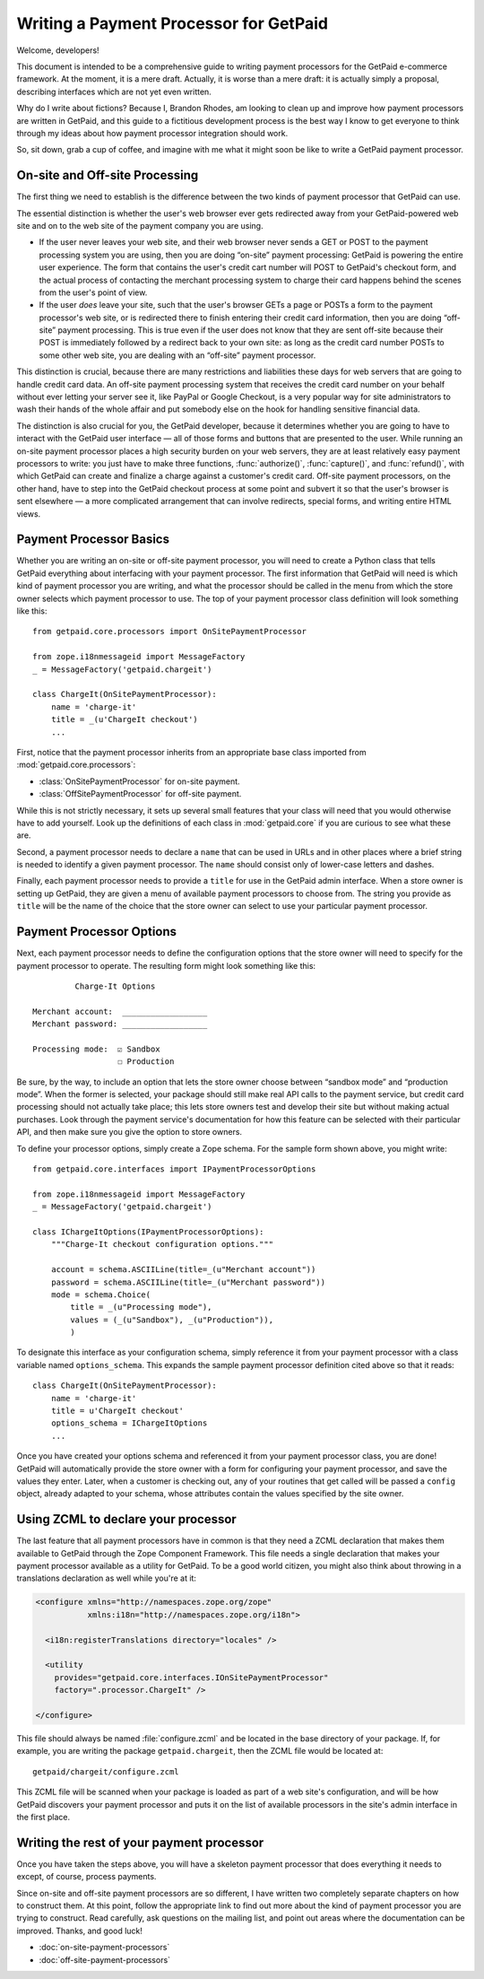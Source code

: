 
Writing a Payment Processor for GetPaid
=======================================

Welcome, developers!

This document is intended to be a comprehensive guide to writing payment
processors for the GetPaid e-commerce framework.  At the moment, it is a
mere draft. Actually, it is worse than a mere draft: it is actually
simply a proposal, describing interfaces which are not yet even written.

Why do I write about fictions?  Because I, Brandon Rhodes, am looking to
clean up and improve how payment processors are written in GetPaid, and
this guide to a fictitious development process is the best way I know to
get everyone to think through my ideas about how payment processor
integration should work.

So, sit down, grab a cup of coffee, and imagine with me what it might
soon be like to write a GetPaid payment processor.

On-site and Off-site Processing
-------------------------------

The first thing we need to establish is the difference between the two
kinds of payment processor that GetPaid can use.

The essential distinction is whether the user's web browser ever gets
redirected away from your GetPaid-powered web site and on to the web
site of the payment company you are using.

* If the user never leaves your web site, and their web browser never
  sends a GET or POST to the payment processing system you are using,
  then you are doing “on-site” payment processing: GetPaid is powering
  the entire user experience.  The form that contains the user's credit
  cart number will POST to GetPaid's checkout form, and the actual
  process of contacting the merchant processing system to charge their
  card happens behind the scenes from the user's point of view.

* If the user *does* leave your site, such that the user's browser GETs
  a page or POSTs a form to the payment processor's web site, or is
  redirected there to finish entering their credit card information,
  then you are doing “off-site” payment processing.  This is true even
  if the user does not know that they are sent off-site because their
  POST is immediately followed by a redirect back to your own site: as
  long as the credit card number POSTs to some other web site, you are
  dealing with an “off-site” payment processor.

This distinction is crucial, because there are many restrictions and
liabilities these days for web servers that are going to handle credit
card data.  An off-site payment processing system that receives the
credit card number on your behalf without ever letting your server see
it, like PayPal or Google Checkout, is a very popular way for site
administrators to wash their hands of the whole affair and put somebody
else on the hook for handling sensitive financial data.

The distinction is also crucial for you, the GetPaid developer, because
it determines whether you are going to have to interact with the GetPaid
user interface — all of those forms and buttons that are presented to
the user.  While running an on-site payment processor places a high
security burden on your web servers, they are at least relatively easy
payment processors to write: you just have to make three functions,
:func:`authorize()`, :func:`capture()`, and :func:`refund()`, with which
GetPaid can create and finalize a charge against a customer's credit
card.  Off-site payment processors, on the other hand, have to step into
the GetPaid checkout process at some point and subvert it so that the
user's browser is sent elsewhere — a more complicated arrangement that
can involve redirects, special forms, and writing entire HTML views.

Payment Processor Basics
------------------------

Whether you are writing an on-site or off-site payment processor, you
will need to create a Python class that tells GetPaid everything about
interfacing with your payment processor.  The first information that
GetPaid will need is which kind of payment processor you are writing,
and what the processor should be called in the menu from which the store
owner selects which payment processor to use.  The top of your payment
processor class definition will look something like this::

    from getpaid.core.processors import OnSitePaymentProcessor

    from zope.i18nmessageid import MessageFactory
    _ = MessageFactory('getpaid.chargeit')

    class ChargeIt(OnSitePaymentProcessor):
        name = 'charge-it'
        title = _(u'ChargeIt checkout')
        ...

First, notice that the payment processor inherits from an appropriate
base class imported from :mod:`getpaid.core.processors`:

* :class:`OnSitePaymentProcessor` for on-site payment.
* :class:`OffSitePaymentProcessor` for off-site payment.

While this is not strictly necessary, it sets up several small features
that your class will need that you would otherwise have to add yourself.
Look up the definitions of each class in :mod:`getpaid.core` if you are
curious to see what these are.

Second, a payment processor needs to declare a ``name`` that can be used
in URLs and in other places where a brief string is needed to identify a
given payment processor.  The ``name`` should consist only of lower-case
letters and dashes.

Finally, each payment processor needs to provide a ``title`` for use in
the GetPaid admin interface.  When a store owner is setting up GetPaid,
they are given a menu of available payment processors to choose from.
The string you provide as ``title`` will be the name of the choice that
the store owner can select to use your particular payment processor.

Payment Processor Options
-------------------------

Next, each payment processor needs to define the configuration options
that the store owner will need to specify for the payment processor to
operate.  The resulting form might look something like this::

             Charge-It Options

    Merchant account:  __________________
    Merchant password: __________________

    Processing mode:  ☑ Sandbox
                      ☐ Production

Be sure, by the way, to include an option that lets the store owner
choose between “sandbox mode” and “production mode”.  When the former is
selected, your package should still make real API calls to the payment
service, but credit card processing should not actually take place; this
lets store owners test and develop their site but without making actual
purchases.  Look through the payment service's documentation for how
this feature can be selected with their particular API, and then make
sure you give the option to store owners.

To define your processor options, simply create a Zope schema.  For the
sample form shown above, you might write::

    from getpaid.core.interfaces import IPaymentProcessorOptions

    from zope.i18nmessageid import MessageFactory
    _ = MessageFactory('getpaid.chargeit')

    class IChargeItOptions(IPaymentProcessorOptions):
        """Charge-It checkout configuration options."""

        account = schema.ASCIILine(title=_(u"Merchant account"))
        password = schema.ASCIILine(title=_(u"Merchant password"))
        mode = schema.Choice(
            title = _(u"Processing mode"),
            values = (_(u"Sandbox"), _(u"Production")),
            )

To designate this interface as your configuration schema, simply
reference it from your payment processor with a class variable named
``options_schema``.  This expands the sample payment processor
definition cited above so that it reads::

    class ChargeIt(OnSitePaymentProcessor):
        name = 'charge-it'
        title = u'ChargeIt checkout'
        options_schema = IChargeItOptions
        ...

Once you have created your options schema and referenced it from your
payment processor class, you are done!  GetPaid will automatically
provide the store owner with a form for configuring your payment
processor, and save the values they enter.  Later, when a customer is
checking out, any of your routines that get called will be passed a
``config`` object, already adapted to your schema, whose attributes
contain the values specified by the site owner.

Using ZCML to declare your processor
------------------------------------

The last feature that all payment processors have in common is that they
need a ZCML declaration that makes them available to GetPaid through the
Zope Component Framework.  This file needs a single declaration that
makes your payment processor available as a utility for GetPaid.  To be
a good world citizen, you might also think about throwing in a
translations declaration as well while you're at it:

.. code-block:: xml

    <configure xmlns="http://namespaces.zope.org/zope"
               xmlns:i18n="http://namespaces.zope.org/i18n">

      <i18n:registerTranslations directory="locales" />

      <utility
        provides="getpaid.core.interfaces.IOnSitePaymentProcessor"
        factory=".processor.ChargeIt" />

    </configure>

This file should always be named :file:`configure.zcml` and be located
in the base directory of your package.  If, for example, you are writing
the package ``getpaid.chargeit``, then the ZCML file would be located
at::

    getpaid/chargeit/configure.zcml

This ZCML file will be scanned when your package is loaded as part of a
web site's configuration, and will be how GetPaid discovers your payment
processor and puts it on the list of available processors in the site's
admin interface in the first place.

Writing the rest of your payment processor
------------------------------------------

Once you have taken the steps above, you will have a skeleton payment
processor that does everything it needs to except, of course, process
payments.

Since on-site and off-site payment processors are so different, I have
written two completely separate chapters on how to construct them.  At
this point, follow the appropriate link to find out more about the kind
of payment processor you are trying to construct.  Read carefully, ask
questions on the mailing list, and point out areas where the
documentation can be improved.  Thanks, and good luck!

* :doc:`on-site-payment-processors`
* :doc:`off-site-payment-processors`
